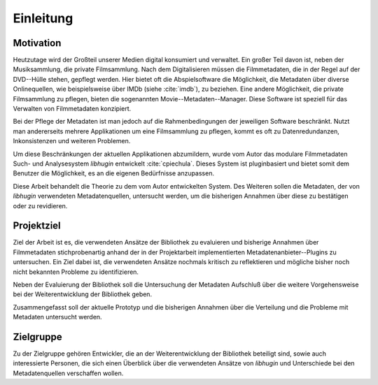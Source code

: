 ##########
Einleitung
##########

Motivation
==========

Heutzutage wird der Großteil unserer Medien digital konsumiert und verwaltet.
Ein großer Teil davon ist, neben der Musiksammlung, die private Filmsammlung.
Nach dem Digitalisieren müssen die Filmmetadaten, die in der Regel auf der
DVD--Hülle stehen, gepflegt werden. Hier bietet oft die Abspielsoftware die
Möglichkeit, die Metadaten über diverse Onlinequellen, wie beispielsweise über
IMDb (siehe :cite:`imdb`), zu beziehen.  Eine andere Möglichkeit, die private
Filmsammlung zu pflegen, bieten die sogenannten Movie--Metadaten--Manager. Diese
Software ist speziell für das Verwalten von Filmmetadaten konzipiert.

Bei der Pflege der Metadaten ist man jedoch auf die Rahmenbedingungen der
jeweiligen Software beschränkt. Nutzt man andererseits mehrere Applikationen um
eine Filmsammlung zu pflegen, kommt es oft zu Datenredundanzen, Inkonsistenzen
und weiteren Problemen.

Um diese Beschränkungen der aktuellen Applikationen abzumildern, wurde vom
Autor das modulare Filmmetadaten Such- und Analysesystem *libhugin* entwickelt
:cite:`cpiechula`. Dieses System ist pluginbasiert und bietet somit dem
Benutzer die Möglichkeit, es an die eigenen Bedürfnisse anzupassen.

Diese Arbeit behandelt die Theorie zu dem vom Autor entwickelten System. Des
Weiteren sollen die Metadaten, der von *libhugin* verwendeten Metadatenquellen,
untersucht werden, um die bisherigen Annahmen über diese zu bestätigen oder zu
revidieren.

Projektziel
===========

Ziel der Arbeit ist es, die verwendeten Ansätze der Bibliothek zu evaluieren und
bisherige Annahmen über Filmmetadaten stichprobenartig anhand der in der
Projektarbeit implementierten Metadatenanbieter--Plugins zu untersuchen. Ein
Ziel dabei ist, die verwendeten Ansätze nochmals kritisch zu reflektieren und
mögliche bisher noch nicht bekannten Probleme zu identifizieren.

Neben der Evaluierung der Bibliothek soll die Untersuchung der Metadaten
Aufschluß über die weitere Vorgehensweise bei der Weiterentwicklung der
Bibliothek geben.

Zusammengefasst soll der aktuelle Prototyp und die bisherigen Annahmen über die
Verteilung und die Probleme mit Metadaten untersucht werden.

Zielgruppe
==========

Zu der Zielgruppe gehören Entwickler, die an der Weiterentwicklung der
Bibliothek beteiligt sind, sowie auch interessierte Personen, die sich einen
Überblick über die verwendeten Ansätze von *libhugin* und Unterschiede bei den
Metadatenquellen verschaffen wollen.
